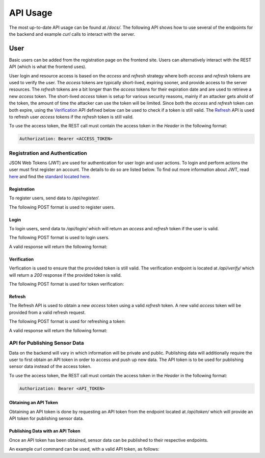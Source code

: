 API Usage
=========

The most up-to-date API usage can be found at `/docs/`. The following API shows how to use several of the endpoints for the backend and example `curl` calls to interact with the server.

User
----

Basic users can be added from the registration page on the frontend site. Users can alternatively interact with the REST API (which is what the frontend uses).

User login and resource access is based on the `access` and `refresh` strategy where both `access` and `refresh` tokens are used to verify the user. The `access` tokens are typically short-lived, expiring sooner,  and provide access to the server resources. The `refresh` tokens are a bit longer than the `access` tokens for their expiration date and are used to retrieve a new `access` token. The short-lived `access` token is setup for various security reasons, mainly if an attacker gets ahold of the token, the amount of time the attacker can use the token will be limited. Since both the `access` and `refresh` token can both expire, using the `Verification`_ API defined below can be used to check if a token is still valid. The `Refresh`_ API is used to refresh user `access` tokens if the `refresh` token is still valid.

To use the access token, the REST call must contain the access token in the `Header` in the following format:

.. code-block::

    Authorization: Bearer <ACCESS_TOKEN>

Registration and Authentication
...............................

JSON Web Tokens (JWT) are used for authentication for user login and user actions. To login and perform actions the user must first register an account. The details to do so are listed below. To find out more information about JWT, read `here <https://jwt.io/introduction/>`_ and find the `standard located here <https://tools.ietf.org/rfc/rfc7519.txt>`_.

Registration
++++++++++++

To register users, send data to `/api/register/`.

The following POST format is used to register users.

.. code-block:: json
    :linenos:

    {
        "username": "user1",
        "password": "password1"
    }

Login
+++++

To login users, send data to `/api/login/` which will return an `access` and `refresh` token if the user is valid.

The following POST format is used to login users.

.. code-block:: json
    :linenos:

    {
        "username": "user1",
        "password": "password1"
    }

A valid response will return the following format:

.. code-block:: json
    :linenos:

    {
        "refresh": "eyJ0eXAiOiJKV1QiLCJhbGciOiJIUzI1NiJ9.eyJ0b2tlbl90eXBlIjoicmVmcmVzaCIsImV4cCI6MTU3NDEyNDg0NywianRpIjoiMDhiYjQxYTQ4ZWVhNDE4YWEzOTEwZWU1YWMxYjY2ZjciLCJ1c2VyX2lkIjoyfQ.cg7NQ8YwVbuX2mVEGg6AFkNVQc7PEs72ohDiOnr2ZPg",
        "access": "eyJ0eXAiOiJKV1QiLCJhbGciOiJIUzI1NiJ9.eyJ0b2tlbl90eXBlIjoiYWNjZXNzIiwiZXhwIjoxNTc0MDM4NzQ3LCJqdGkiOiIxYzk4NTM2MGQ3NDA0OWFiYmZkNDQzMDliYjAyMzhkMCIsInVzZXJfaWQiOjJ9.Uz_X2sECClBkfT7p1GyCI8L9buJNVvJ2gxq0VJOBqaM"
    }

Verification
++++++++++++

Verfication is used to ensure that the provided token is still valid. The verification endpoint is located at `/api/verify/` which will return a `200` response if the provided token is valid.

The following POST format is used for token verification:

.. code-block:: json
    :linenos:

    {
        "token":"eyJ0eXAiOiJKV1QiLCJhbGciOiJIUzI1NiJ9.eyJ0b2tlbl90eXBlIjoiYWNjZXNzIiwiZXhwIjoxNTczODg2ODQ0LCJqdGkiOiI5ZjI3MzQxZDIyNGQ0YWIwODRmM2YwYTZmYmNlNWQ4YSIsInVzZXJfaWQiOjJ9.wq9C-a1wJDojXUDGo73fhxQylWVgtmOYNhtEl0Up052"
    }

Refresh
+++++++

The Refresh API is used to obtain a new `access` token using a valid `refresh` token. A new valid `access` token will be provided from a valid refresh request.

The following POST format is used for refreshing a token:

.. code-block:: json
    :linenos:

    {
        "refresh": "eyJ0eXAiOiJKV1QiLCJhbGciOiJIUzI1NiJ9.eyJ0b2tlbl90eXBlIjoicmVmcmVzaCIsImV4cCI6MTU3NDEyNDg0NywianRpIjoiMDhiYjQxYTQ4ZWVhNDE4YWEzOTEwZWU1YWMxYjY2ZjciLCJ1c2VyX2lkIjoyfQ.cg7NQ8YwVbuX2mVEGg6AFkNVQc7PEs72ohDiOnr2ZPg"
    }

A valid response will return the following format:

.. code-block:: json
    :linenos:

    {
        "access": "eyJ0eXAiOiJKV1QiLCJhbGciOiJIUzI1NiJ9.eyJ0b2tlbl90eXBlIjoiYWNjZXNzIiwiZXhwIjoxNTc0MDM4NzY2LCJqdGkiOiJiNTZjYjJjNmZjMzc0OWRlYTZiYmJjYjJhZTM0ZjBjMCIsInVzZXJfaWQiOjJ9.9kKnf0QY1mM41mA-D0Ixl30yofOC78qU-fePWB6WnMM"
    }

API for Publishing Sensor Data
..............................

Data on the backend will vary in which information will be private and public. Publishing data will additionally require the user to first obtain an API token in order to access and push up new data. The API token is to be used for publishing sensor data instead of the access token.

To use the access token, the REST call must contain the access token in the `Header` in the following format:

.. code-block::

    Authorization: Bearer <API_TOKEN>

Obtaining an API Token
++++++++++++++++++++++

Obtaining an API token is done by requesting an API token from the endpoint located at `/api/token/` which will provide an API token for publishing sensor data.

Publishing Data with an API Token
+++++++++++++++++++++++++++++++++

Once an API token has been obtained, sensor data can be published to their respective endpoints.

An example curl command can be used, with a valid API token, as follows:

.. code-block:: bash
    :linenos:

    curl -X POST \
    -H "Authorization: Bearer eyJ0eXAiOiJKV1QiLCJhbGciOiJIUzI1NiJ9.eyJ0b2tlbl90eXBlIjoiYWNjZXNzIiwiZXhwIjoxNTc0MDM4NzY2LCJqdGkiOiJiNTZjYjJjNmZjMzc0OWRlYTZiYmJjYjJhZTM0ZjBjMCIsInVzZXJfaWQiOjJ9.9kKnf0QY1mM41mA-D0Ixl30yofOC78qU-fePWB6WnMM" \
    -H "Content-Type: application/json" \
    -d '{
            "dev_id": 1,
            "metadata": {
                  "location": "Apartment",
                  "latitude": 39.77710000,
                  "longitude": -83.99720000,
                  "time": "2019-10-02T19:17:10.067889-04:00"
            },
            "data": [
             {
                 "sensor_id": 1,
                 "sensor_type": "Temperature",
                 "sensor_data": 19.813,
                 "sensor_units": "C"
             },
             {
                 "sensor_id": 2,
                 "sensor_type": "Temperature",
                 "sensor_data": 16.188,
                 "sensor_units": "C"
             }
             ]
        }' \
    http://localhost:8080/api/Feather/
